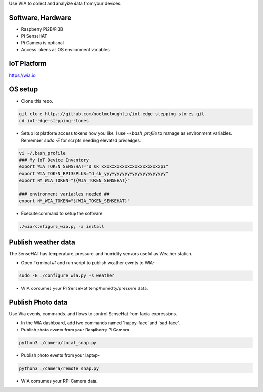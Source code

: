 Use WIA to collect and analyize data from your devices.

Software, Hardware
===================
* Raspberry Pi2B/Pi3B
* Pi SenseHAT
* Pi Camera is optional
* Access tokens as OS environment variables

IoT Platform
============

https://wia.io

OS setup
========

* Clone this repo.

.. code-block:: bash
    
    git clone https://github.com/noelmcloughlin/iot-edge-stepping-stones.git
    cd iot-edge-stepping-stones

* Setup iot platform access tokens how you like. I use `~/.bash_profile` to manage as environment variables. Remember `sudo -E` for scripts needing elevated privledges.

.. code-block:: bash

    vi ~/.bash_profile
    ### My IoT Device Inventory
    export WIA_TOKEN_SENSEHAT="d_sk_xxxxxxxxxxxxxxxxxxxxxxxpi"
    export WIA_TOKEN_RPI3BPLUS="d_sk_yyyyyyyyyyyyyyyyyyyyyyyy"
    export MY_WIA_TOKEN="${WIA_TOKEN_SENSEHAT}"

    ### environment variables needed ##
    export MY_WIA_TOKEN="${WIA_TOKEN_SENSEHAT}"

* Execute command to setup the software

.. code-block:: bash

        ./wia/configure_wia.py -a install

Publish weather data
====================
The SenseHAT has temperature, pressure, and humidity sensors useful as Weather station.

* Open Terminal #1 and run script to publish weather events to WIA-

.. code-block:: bash

    sudo -E ./configure_wia.py -s weather

* WIA consumes your Pi SenseHat temp/humidity/pressure data. 

.. image:: ./pics/wia-dash.png
   :scale: 25 %
   :alt: WIA weather station dashboard

Publish Photo data
==================
Use Wia events, commands. and flows to control SenseHat from facial expressions.

* In the WIA dashboard, add two commands named 'happy-face' and 'sad-face'.

* Publish photo events from your Raspiberry Pi Camera-

.. code-block:: bash

    python3 ./camera/local_snap.py

* Publish photo events from your laptop-

.. code-block:: bash

    python3 ./camera/remote_snap.py

* WIA consumes your RPi Camera data.

.. image:: ./pics/wia-photo-event.png
   :scale: 25 %
   :alt: WIA photo events

